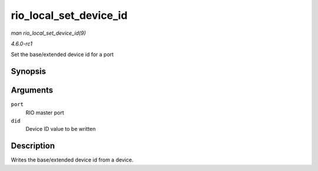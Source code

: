 
.. _API-rio-local-set-device-id:

=======================
rio_local_set_device_id
=======================

*man rio_local_set_device_id(9)*

*4.6.0-rc1*

Set the base/extended device id for a port


Synopsis
========

.. c:function:: void rio_local_set_device_id( struct rio_mport * port, u16 did )

Arguments
=========

``port``
    RIO master port

``did``
    Device ID value to be written


Description
===========

Writes the base/extended device id from a device.
